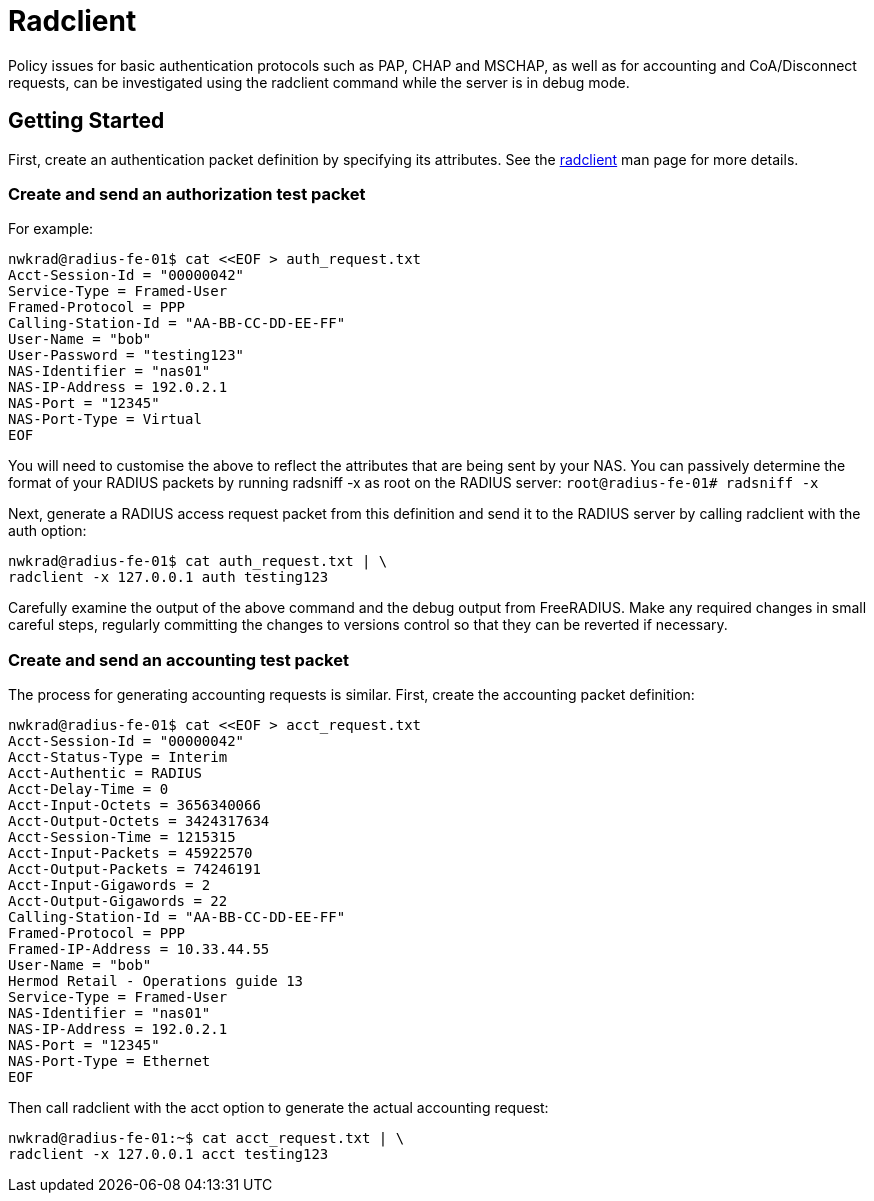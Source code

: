 = Radclient

Policy issues for basic authentication protocols such as PAP, CHAP and MSCHAP, as well as for accounting and CoA/Disconnect requests, can be investigated using the radclient command while the server is in debug mode.


== Getting Started

First, create an authentication packet definition by specifying its attributes. See the xref:reference:man/radclient.adoc[radclient] man page for more details.

=== Create and send an authorization test packet

For example:

```
nwkrad@radius-fe-01$ cat <<EOF > auth_request.txt
Acct-Session-Id = "00000042"
Service-Type = Framed-User
Framed-Protocol = PPP
Calling-Station-Id = "AA-BB-CC-DD-EE-FF"
User-Name = "bob"
User-Password = "testing123"
NAS-Identifier = "nas01"
NAS-IP-Address = 192.0.2.1
NAS-Port = "12345"
NAS-Port-Type = Virtual
EOF
```
You will need to customise the above to reflect the attributes that are being sent by your NAS. You can passively determine the format of your RADIUS packets by running radsniff -x as root on the RADIUS server:
`root@radius-fe-01# radsniff -x`

Next, generate a RADIUS access request packet from this definition and send it to the RADIUS server by calling radclient with the auth option:
```
nwkrad@radius-fe-01$ cat auth_request.txt | \
radclient -x 127.0.0.1 auth testing123
```

Carefully examine the output of the above command and the debug output from FreeRADIUS. Make any required changes in small careful steps, regularly committing the changes to versions control so that they can be reverted if necessary.

=== Create and send an accounting test packet

The process for generating accounting requests is similar. First, create the accounting packet definition:

```
nwkrad@radius-fe-01$ cat <<EOF > acct_request.txt
Acct-Session-Id = "00000042"
Acct-Status-Type = Interim
Acct-Authentic = RADIUS
Acct-Delay-Time = 0
Acct-Input-Octets = 3656340066
Acct-Output-Octets = 3424317634
Acct-Session-Time = 1215315
Acct-Input-Packets = 45922570
Acct-Output-Packets = 74246191
Acct-Input-Gigawords = 2
Acct-Output-Gigawords = 22
Calling-Station-Id = "AA-BB-CC-DD-EE-FF"
Framed-Protocol = PPP
Framed-IP-Address = 10.33.44.55
User-Name = "bob"
Hermod Retail - Operations guide 13
Service-Type = Framed-User
NAS-Identifier = "nas01"
NAS-IP-Address = 192.0.2.1
NAS-Port = "12345"
NAS-Port-Type = Ethernet
EOF
```

Then call radclient with the acct option to generate the actual accounting request:

```
nwkrad@radius-fe-01:~$ cat acct_request.txt | \
radclient -x 127.0.0.1 acct testing123
```
